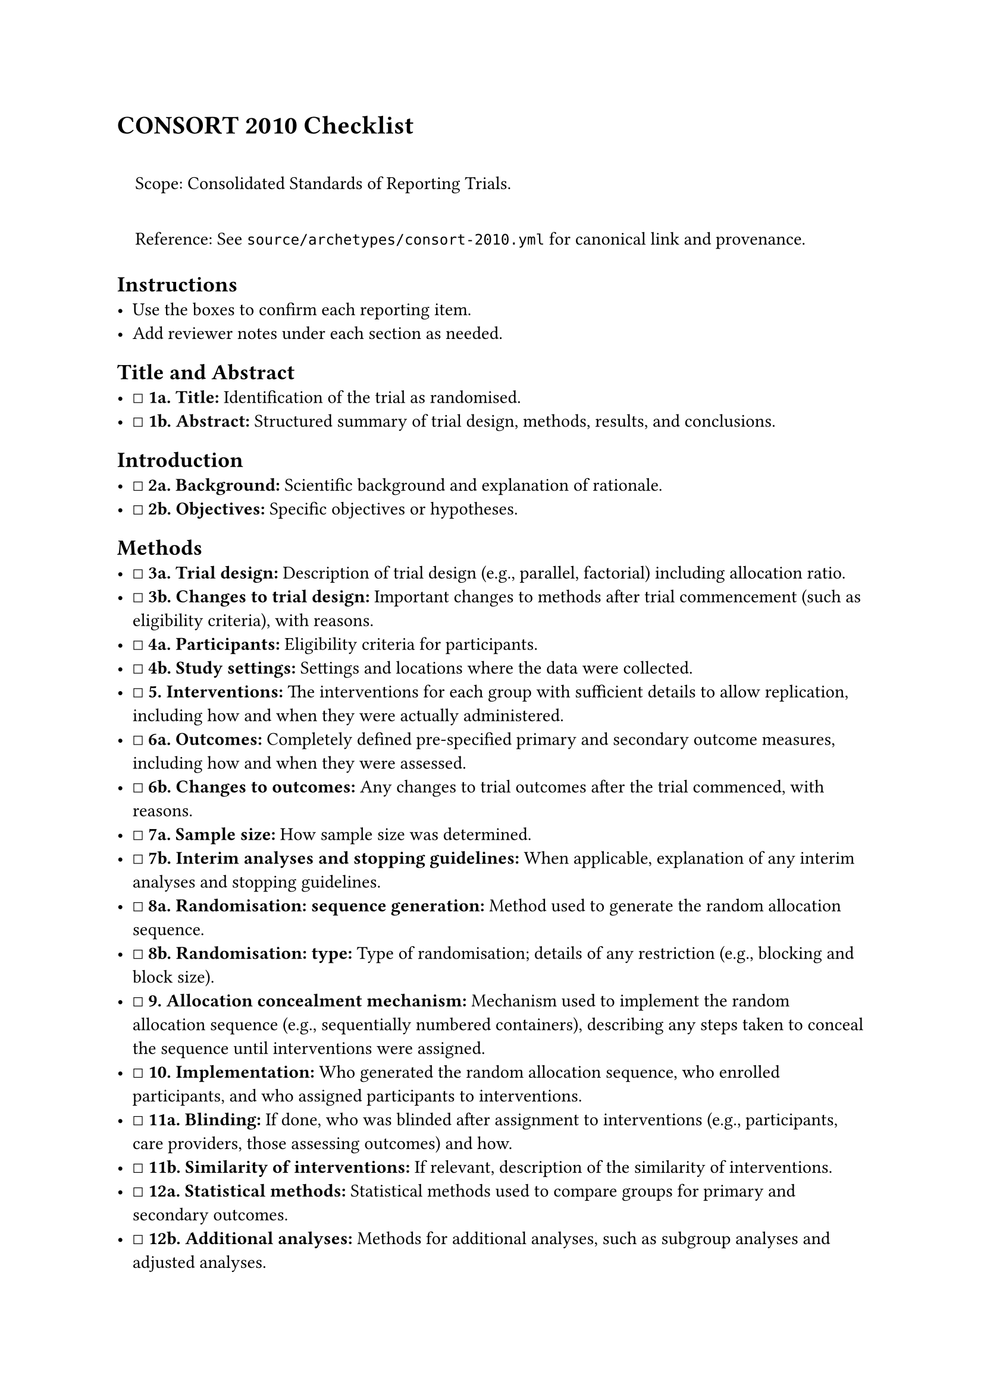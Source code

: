 = CONSORT 2010 Checklist
<consort-2010-checklist>
#quote(block: true)[
Scope: Consolidated Standards of Reporting Trials.

Reference: See `source/archetypes/consort-2010.yml` for canonical link
and provenance.
]

== Instructions
<instructions>
- Use the boxes to confirm each reporting item.
- Add reviewer notes under each section as needed.

== Title and Abstract
<title-and-abstract>
- ☐ #strong[1a. Title:] Identification of the trial as randomised.
- ☐ #strong[1b. Abstract:] Structured summary of trial design, methods,
  results, and conclusions.

== Introduction
<introduction>
- ☐ #strong[2a. Background:] Scientific background and explanation of
  rationale.
- ☐ #strong[2b. Objectives:] Specific objectives or hypotheses.

== Methods
<methods>
- ☐ #strong[3a. Trial design:] Description of trial design (e.g.,
  parallel, factorial) including allocation ratio.
- ☐ #strong[3b. Changes to trial design:] Important changes to methods
  after trial commencement (such as eligibility criteria), with reasons.
- ☐ #strong[4a. Participants:] Eligibility criteria for participants.
- ☐ #strong[4b. Study settings:] Settings and locations where the data
  were collected.
- ☐ #strong[\5. Interventions:] The interventions for each group with
  sufficient details to allow replication, including how and when they
  were actually administered.
- ☐ #strong[6a. Outcomes:] Completely defined pre-specified primary and
  secondary outcome measures, including how and when they were assessed.
- ☐ #strong[6b. Changes to outcomes:] Any changes to trial outcomes
  after the trial commenced, with reasons.
- ☐ #strong[7a. Sample size:] How sample size was determined.
- ☐ #strong[7b. Interim analyses and stopping guidelines:] When
  applicable, explanation of any interim analyses and stopping
  guidelines.
- ☐ #strong[8a. Randomisation: sequence generation:] Method used to
  generate the random allocation sequence.
- ☐ #strong[8b. Randomisation: type:] Type of randomisation; details of
  any restriction (e.g., blocking and block size).
- ☐ #strong[\9. Allocation concealment mechanism:] Mechanism used to
  implement the random allocation sequence (e.g., sequentially numbered
  containers), describing any steps taken to conceal the sequence until
  interventions were assigned.
- ☐ #strong[\10. Implementation:] Who generated the random allocation
  sequence, who enrolled participants, and who assigned participants to
  interventions.
- ☐ #strong[11a. Blinding:] If done, who was blinded after assignment to
  interventions (e.g., participants, care providers, those assessing
  outcomes) and how.
- ☐ #strong[11b. Similarity of interventions:] If relevant, description
  of the similarity of interventions.
- ☐ #strong[12a. Statistical methods:] Statistical methods used to
  compare groups for primary and secondary outcomes.
- ☐ #strong[12b. Additional analyses:] Methods for additional analyses,
  such as subgroup analyses and adjusted analyses.

== Results
<results>
- ☐ #strong[13a. Participant flow (a diagram is strongly recommended):]
  For each group, the numbers of participants who were randomly
  assigned, received intended treatment, and were analysed for the
  primary outcome.
- ☐ #strong[13b. Losses and exclusions:] For each group, losses and
  exclusions after randomisation, together with reasons.
- ☐ #strong[14a. Recruitment:] Dates defining the periods of recruitment
  and follow-up.
- ☐ #strong[14b. Reason for stopping:] Why the trial ended or was
  stopped.
- ☐ #strong[\15. Baseline data:] A table showing baseline demographic
  and clinical characteristics for each group.
- ☐ #strong[\16. Numbers analysed:] For each group, number of
  participants (denominator) included in each analysis and whether the
  analysis was by original assigned groups.
- ☐ #strong[17a. Outcomes and estimation:] For each primary and
  secondary outcome, results for each group, and the estimated effect
  size and its precision (such as 95% confidence interval).
- ☐ #strong[17b. Binary outcomes:] For binary outcomes, presentation of
  both absolute and relative effect sizes is recommended.
- ☐ #strong[\18. Ancillary analyses:] Results of any other analyses
  performed, including subgroup analyses and adjusted analyses,
  distinguishing pre-specified from exploratory.
- ☐ #strong[\19. Harms:] All important harms or unintended effects in
  each group.

== Discussion
<discussion>
- ☐ #strong[\20. Limitations:] Trial limitations, addressing sources of
  potential bias, imprecision, and, if relevant, multiplicity of
  analyses.
- ☐ #strong[\21. Generalisability:] Generalisability (external validity,
  applicability) of the trial findings.
- ☐ #strong[\22. Interpretation:] Interpretation consistent with
  results, balancing benefits and harms, and considering other relevant
  evidence.

== Other Information
<other-information>
- ☐ #strong[\23. Registration:] Registration number and name of trial
  registry.
- ☐ #strong[\24. Protocol:] Where the full trial protocol can be
  accessed, if available.
- ☐ #strong[\25. Funding:] Sources of funding and other support (such as
  supply of drugs), role of funders.

=== Notes
<notes>
Reviewer notes

== Provenance
<provenance>
- Source: See sidecar metadata in `source/archetypes/consort-2010.yml`
- Version: 2010
- License: CC BY 4.0
